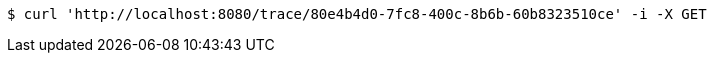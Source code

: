 [source,bash]
----
$ curl 'http://localhost:8080/trace/80e4b4d0-7fc8-400c-8b6b-60b8323510ce' -i -X GET
----